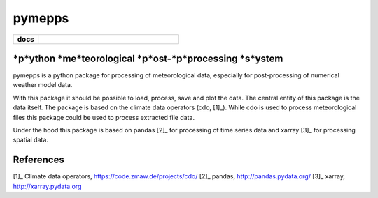 pymepps
=======


.. list-table::
    :stub-columns: 1
    :widths: 15 85

    * - docs
      - |docs|

.. |docs| image:: https://readthedocs.org/projects/pymepps/badge/?version=latest
                :target: http://pymepps.readthedocs.io/en/latest/?badge=latest
                :alt: Documentation Status

*p*ython *me*teorological *p*ost-*p*processing *s*ystem
-------------------------------------------------------

pymepps is a python package for processing of meteorological data, especially
for post-processing of numerical weather model data.

With this package it should be possible to load, process, save and plot the
data. The central entity of this package is the data itself. The package is
based on the climate data operators (cdo, [1]_). While cdo is used to process
meteorological files this package could be used to process extracted file data.

Under the hood this package is based on pandas [2]_ for processing of time
series data and xarray [3]_ for processing spatial data.



References
----------
[1]_ Climate data operators, https://code.zmaw.de/projects/cdo/
[2]_ pandas, http://pandas.pydata.org/
[3]_ xarray, http://xarray.pydata.org
